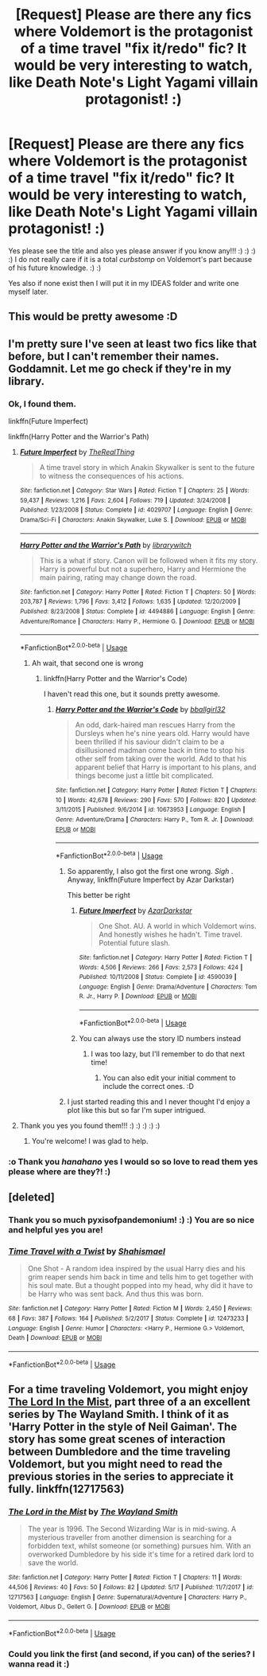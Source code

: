 #+TITLE: [Request] Please are there any *fics* where Voldemort is the protagonist of a time travel "fix it/redo" fic? It would be very interesting to watch, like Death Note's Light Yagami villain protagonist! :)

* [Request] Please are there any *fics* where Voldemort is the protagonist of a time travel "fix it/redo" fic? It would be very interesting to watch, like Death Note's Light Yagami villain protagonist! :)
:PROPERTIES:
:Score: 32
:DateUnix: 1529650663.0
:DateShort: 2018-Jun-22
:FlairText: Request
:END:
Yes please see the title and also yes please answer if you know any!!! :) :) :) :) I do not really care if it is a total /curbstomp/ on Voldemort's part because of his future knowledge. :) :)

Yes also if none exist then I will put it in my IDEAS folder and write one myself later.


** This would be pretty awesome :D
:PROPERTIES:
:Author: i_has_cosplay
:Score: 7
:DateUnix: 1529651055.0
:DateShort: 2018-Jun-22
:END:


** I'm pretty sure I've seen at least two fics like that before, but I can't remember their names. Goddamnit. Let me go check if they're in my library.
:PROPERTIES:
:Score: 7
:DateUnix: 1529670192.0
:DateShort: 2018-Jun-22
:END:

*** Ok, I found them.

linkffn(Future Imperfect)

linkffn(Harry Potter and the Warrior's Path)
:PROPERTIES:
:Score: 3
:DateUnix: 1529671319.0
:DateShort: 2018-Jun-22
:END:

**** [[https://www.fanfiction.net/s/4029707/1/][*/Future Imperfect/*]] by [[https://www.fanfiction.net/u/1030187/TheRealThing][/TheRealThing/]]

#+begin_quote
  A time travel story in which Anakin Skywalker is sent to the future to witness the consequences of his actions.
#+end_quote

^{/Site/:} ^{fanfiction.net} ^{*|*} ^{/Category/:} ^{Star} ^{Wars} ^{*|*} ^{/Rated/:} ^{Fiction} ^{T} ^{*|*} ^{/Chapters/:} ^{25} ^{*|*} ^{/Words/:} ^{59,437} ^{*|*} ^{/Reviews/:} ^{1,216} ^{*|*} ^{/Favs/:} ^{2,604} ^{*|*} ^{/Follows/:} ^{719} ^{*|*} ^{/Updated/:} ^{3/24/2008} ^{*|*} ^{/Published/:} ^{1/23/2008} ^{*|*} ^{/Status/:} ^{Complete} ^{*|*} ^{/id/:} ^{4029707} ^{*|*} ^{/Language/:} ^{English} ^{*|*} ^{/Genre/:} ^{Drama/Sci-Fi} ^{*|*} ^{/Characters/:} ^{Anakin} ^{Skywalker,} ^{Luke} ^{S.} ^{*|*} ^{/Download/:} ^{[[http://www.ff2ebook.com/old/ffn-bot/index.php?id=4029707&source=ff&filetype=epub][EPUB]]} ^{or} ^{[[http://www.ff2ebook.com/old/ffn-bot/index.php?id=4029707&source=ff&filetype=mobi][MOBI]]}

--------------

[[https://www.fanfiction.net/s/4494886/1/][*/Harry Potter and the Warrior's Path/*]] by [[https://www.fanfiction.net/u/1386960/librarywitch][/librarywitch/]]

#+begin_quote
  This is a what if story. Canon will be followed when it fits my story. Harry is powerful but not a superhero, Harry and Hermione the main pairing, rating may change down the road.
#+end_quote

^{/Site/:} ^{fanfiction.net} ^{*|*} ^{/Category/:} ^{Harry} ^{Potter} ^{*|*} ^{/Rated/:} ^{Fiction} ^{T} ^{*|*} ^{/Chapters/:} ^{50} ^{*|*} ^{/Words/:} ^{203,787} ^{*|*} ^{/Reviews/:} ^{1,796} ^{*|*} ^{/Favs/:} ^{3,412} ^{*|*} ^{/Follows/:} ^{1,635} ^{*|*} ^{/Updated/:} ^{12/20/2009} ^{*|*} ^{/Published/:} ^{8/23/2008} ^{*|*} ^{/Status/:} ^{Complete} ^{*|*} ^{/id/:} ^{4494886} ^{*|*} ^{/Language/:} ^{English} ^{*|*} ^{/Genre/:} ^{Adventure/Romance} ^{*|*} ^{/Characters/:} ^{Harry} ^{P.,} ^{Hermione} ^{G.} ^{*|*} ^{/Download/:} ^{[[http://www.ff2ebook.com/old/ffn-bot/index.php?id=4494886&source=ff&filetype=epub][EPUB]]} ^{or} ^{[[http://www.ff2ebook.com/old/ffn-bot/index.php?id=4494886&source=ff&filetype=mobi][MOBI]]}

--------------

*FanfictionBot*^{2.0.0-beta} | [[https://github.com/tusing/reddit-ffn-bot/wiki/Usage][Usage]]
:PROPERTIES:
:Author: FanfictionBot
:Score: 3
:DateUnix: 1529671346.0
:DateShort: 2018-Jun-22
:END:

***** Ah wait, that second one is wrong
:PROPERTIES:
:Score: 2
:DateUnix: 1529671392.0
:DateShort: 2018-Jun-22
:END:

****** linkffn(Harry Potter and the Warrior's Code)

I haven't read this one, but it sounds pretty awesome.
:PROPERTIES:
:Score: 3
:DateUnix: 1529671471.0
:DateShort: 2018-Jun-22
:END:

******* [[https://www.fanfiction.net/s/10673953/1/][*/Harry Potter and the Warrior's Code/*]] by [[https://www.fanfiction.net/u/2504770/bballgirl32][/bballgirl32/]]

#+begin_quote
  An odd, dark-haired man rescues Harry from the Dursleys when he's nine years old. Harry would have been thrilled if his saviour didn't claim to be a disillusioned madman come back in time to stop his other self from taking over the world. Add to that his apparent belief that Harry is important to his plans, and things become just a little bit complicated.
#+end_quote

^{/Site/:} ^{fanfiction.net} ^{*|*} ^{/Category/:} ^{Harry} ^{Potter} ^{*|*} ^{/Rated/:} ^{Fiction} ^{T} ^{*|*} ^{/Chapters/:} ^{10} ^{*|*} ^{/Words/:} ^{42,678} ^{*|*} ^{/Reviews/:} ^{290} ^{*|*} ^{/Favs/:} ^{570} ^{*|*} ^{/Follows/:} ^{820} ^{*|*} ^{/Updated/:} ^{3/11/2015} ^{*|*} ^{/Published/:} ^{9/6/2014} ^{*|*} ^{/id/:} ^{10673953} ^{*|*} ^{/Language/:} ^{English} ^{*|*} ^{/Genre/:} ^{Adventure/Drama} ^{*|*} ^{/Characters/:} ^{Harry} ^{P.,} ^{Tom} ^{R.} ^{Jr.} ^{*|*} ^{/Download/:} ^{[[http://www.ff2ebook.com/old/ffn-bot/index.php?id=10673953&source=ff&filetype=epub][EPUB]]} ^{or} ^{[[http://www.ff2ebook.com/old/ffn-bot/index.php?id=10673953&source=ff&filetype=mobi][MOBI]]}

--------------

*FanfictionBot*^{2.0.0-beta} | [[https://github.com/tusing/reddit-ffn-bot/wiki/Usage][Usage]]
:PROPERTIES:
:Author: FanfictionBot
:Score: 4
:DateUnix: 1529671490.0
:DateShort: 2018-Jun-22
:END:

******** So apparently, I also got the first one wrong. /Sigh/ . Anyway, linkffn(Future Imperfect by Azar Darkstar)

This better be right
:PROPERTIES:
:Score: 7
:DateUnix: 1529671655.0
:DateShort: 2018-Jun-22
:END:

********* [[https://www.fanfiction.net/s/4590039/1/][*/Future Imperfect/*]] by [[https://www.fanfiction.net/u/654059/AzarDarkstar][/AzarDarkstar/]]

#+begin_quote
  One Shot. AU. A world in which Voldemort wins. And honestly wishes he hadn't. Time travel. Potential future slash.
#+end_quote

^{/Site/:} ^{fanfiction.net} ^{*|*} ^{/Category/:} ^{Harry} ^{Potter} ^{*|*} ^{/Rated/:} ^{Fiction} ^{T} ^{*|*} ^{/Words/:} ^{4,506} ^{*|*} ^{/Reviews/:} ^{266} ^{*|*} ^{/Favs/:} ^{2,573} ^{*|*} ^{/Follows/:} ^{424} ^{*|*} ^{/Published/:} ^{10/11/2008} ^{*|*} ^{/Status/:} ^{Complete} ^{*|*} ^{/id/:} ^{4590039} ^{*|*} ^{/Language/:} ^{English} ^{*|*} ^{/Genre/:} ^{Drama/Adventure} ^{*|*} ^{/Characters/:} ^{Tom} ^{R.} ^{Jr.,} ^{Harry} ^{P.} ^{*|*} ^{/Download/:} ^{[[http://www.ff2ebook.com/old/ffn-bot/index.php?id=4590039&source=ff&filetype=epub][EPUB]]} ^{or} ^{[[http://www.ff2ebook.com/old/ffn-bot/index.php?id=4590039&source=ff&filetype=mobi][MOBI]]}

--------------

*FanfictionBot*^{2.0.0-beta} | [[https://github.com/tusing/reddit-ffn-bot/wiki/Usage][Usage]]
:PROPERTIES:
:Author: FanfictionBot
:Score: 3
:DateUnix: 1529671677.0
:DateShort: 2018-Jun-22
:END:


********* You can always use the story ID numbers instead
:PROPERTIES:
:Author: AnimaLepton
:Score: 3
:DateUnix: 1529679744.0
:DateShort: 2018-Jun-22
:END:

********** I was too lazy, but I'll remember to do that next time!
:PROPERTIES:
:Score: 1
:DateUnix: 1529682025.0
:DateShort: 2018-Jun-22
:END:

*********** You can also edit your initial comment to include the correct ones. :D
:PROPERTIES:
:Author: MrRandom04
:Score: 1
:DateUnix: 1529688375.0
:DateShort: 2018-Jun-22
:END:


******** I just started reading this and I never thought I'd enjoy a plot like this but so far I'm super intrigued.
:PROPERTIES:
:Author: cm0011
:Score: 1
:DateUnix: 1529697479.0
:DateShort: 2018-Jun-23
:END:


**** Thank you yes you found them!!! :) :) :) :) :)
:PROPERTIES:
:Score: 1
:DateUnix: 1529688643.0
:DateShort: 2018-Jun-22
:END:

***** You're welcome! I was glad to help.
:PROPERTIES:
:Score: 2
:DateUnix: 1529691553.0
:DateShort: 2018-Jun-22
:END:


*** :o Thank you /hanahano/ yes I would so so love to read them yes please where are they?! :)
:PROPERTIES:
:Score: 2
:DateUnix: 1529688593.0
:DateShort: 2018-Jun-22
:END:


** [deleted]
:PROPERTIES:
:Score: 3
:DateUnix: 1529687887.0
:DateShort: 2018-Jun-22
:END:

*** Thank you so much pyxisofpandemonium! :) :) You are so nice and helpful yes you are!
:PROPERTIES:
:Score: 2
:DateUnix: 1529688615.0
:DateShort: 2018-Jun-22
:END:


*** [[https://www.fanfiction.net/s/12473233/1/][*/Time Travel with a Twist/*]] by [[https://www.fanfiction.net/u/5585574/Shahismael][/Shahismael/]]

#+begin_quote
  One Shot - A random idea inspired by the usual Harry dies and his grim reaper sends him back in time and tells him to get together with his soul mate. But a thought popped into my head, why did it have to be Harry who was sent back. And thus this was born.
#+end_quote

^{/Site/:} ^{fanfiction.net} ^{*|*} ^{/Category/:} ^{Harry} ^{Potter} ^{*|*} ^{/Rated/:} ^{Fiction} ^{M} ^{*|*} ^{/Words/:} ^{2,450} ^{*|*} ^{/Reviews/:} ^{68} ^{*|*} ^{/Favs/:} ^{387} ^{*|*} ^{/Follows/:} ^{164} ^{*|*} ^{/Published/:} ^{5/2/2017} ^{*|*} ^{/Status/:} ^{Complete} ^{*|*} ^{/id/:} ^{12473233} ^{*|*} ^{/Language/:} ^{English} ^{*|*} ^{/Genre/:} ^{Humor} ^{*|*} ^{/Characters/:} ^{<Harry} ^{P.,} ^{Hermione} ^{G.>} ^{Voldemort,} ^{Death} ^{*|*} ^{/Download/:} ^{[[http://www.ff2ebook.com/old/ffn-bot/index.php?id=12473233&source=ff&filetype=epub][EPUB]]} ^{or} ^{[[http://www.ff2ebook.com/old/ffn-bot/index.php?id=12473233&source=ff&filetype=mobi][MOBI]]}

--------------

*FanfictionBot*^{2.0.0-beta} | [[https://github.com/tusing/reddit-ffn-bot/wiki/Usage][Usage]]
:PROPERTIES:
:Author: FanfictionBot
:Score: 1
:DateUnix: 1529687906.0
:DateShort: 2018-Jun-22
:END:


** For a time traveling Voldemort, you might enjoy [[https://www.fanfiction.net/s/12717563/1/The-Lord-in-the-Mist][The Lord In the Mist]], part three of a an excellent series by The Wayland Smith. I think of it as 'Harry Potter in the style of Neil Gaiman'. The story has some great scenes of interaction between Dumbledore and the time traveling Voldemort, but you might need to read the previous stories in the series to appreciate it fully. linkffn(12717563)
:PROPERTIES:
:Author: chiruochiba
:Score: 1
:DateUnix: 1529742597.0
:DateShort: 2018-Jun-23
:END:

*** [[https://www.fanfiction.net/s/12717563/1/][*/The Lord in the Mist/*]] by [[https://www.fanfiction.net/u/4263138/The-Wayland-Smith][/The Wayland Smith/]]

#+begin_quote
  The year is 1996. The Second Wizarding War is in mid-swing. A mysterious traveller from another dimension is searching for a forbidden text, whilst someone (or something) pursues him. With an overworked Dumbledore by his side it's time for a retired dark lord to save the world.
#+end_quote

^{/Site/:} ^{fanfiction.net} ^{*|*} ^{/Category/:} ^{Harry} ^{Potter} ^{*|*} ^{/Rated/:} ^{Fiction} ^{T} ^{*|*} ^{/Chapters/:} ^{11} ^{*|*} ^{/Words/:} ^{44,506} ^{*|*} ^{/Reviews/:} ^{40} ^{*|*} ^{/Favs/:} ^{50} ^{*|*} ^{/Follows/:} ^{82} ^{*|*} ^{/Updated/:} ^{5/17} ^{*|*} ^{/Published/:} ^{11/7/2017} ^{*|*} ^{/id/:} ^{12717563} ^{*|*} ^{/Language/:} ^{English} ^{*|*} ^{/Genre/:} ^{Supernatural/Adventure} ^{*|*} ^{/Characters/:} ^{Harry} ^{P.,} ^{Voldemort,} ^{Albus} ^{D.,} ^{Gellert} ^{G.} ^{*|*} ^{/Download/:} ^{[[http://www.ff2ebook.com/old/ffn-bot/index.php?id=12717563&source=ff&filetype=epub][EPUB]]} ^{or} ^{[[http://www.ff2ebook.com/old/ffn-bot/index.php?id=12717563&source=ff&filetype=mobi][MOBI]]}

--------------

*FanfictionBot*^{2.0.0-beta} | [[https://github.com/tusing/reddit-ffn-bot/wiki/Usage][Usage]]
:PROPERTIES:
:Author: FanfictionBot
:Score: 1
:DateUnix: 1529742612.0
:DateShort: 2018-Jun-23
:END:


*** Could you link the first (and second, if you can) of the series? I wanna read it :)
:PROPERTIES:
:Author: panda-goddess
:Score: 1
:DateUnix: 1530141124.0
:DateShort: 2018-Jun-28
:END:
